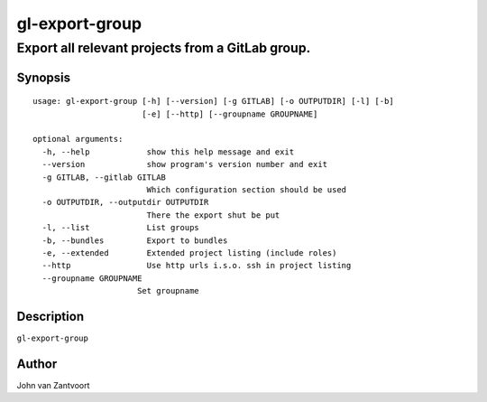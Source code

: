 
gl-export-group
===============

-------------------------------------------------
Export all relevant projects from a GitLab group.
-------------------------------------------------


Synopsis
--------

::

  usage: gl-export-group [-h] [--version] [-g GITLAB] [-o OUTPUTDIR] [-l] [-b]
                         [-e] [--http] [--groupname GROUPNAME]
  
  optional arguments:
    -h, --help            show this help message and exit
    --version             show program's version number and exit
    -g GITLAB, --gitlab GITLAB
                          Which configuration section should be used
    -o OUTPUTDIR, --outputdir OUTPUTDIR
                          There the export shut be put
    -l, --list            List groups
    -b, --bundles         Export to bundles
    -e, --extended        Extended project listing (include roles)
    --http                Use http urls i.s.o. ssh in project listing
    --groupname GROUPNAME
                        Set groupname


Description
-----------

``gl-export-group`` 


Author
------

John van Zantvoort

